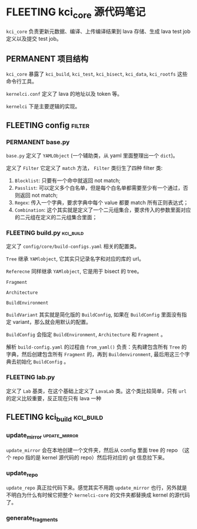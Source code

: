 * FLEETING kci_core 源代码笔记
  ~kci_core~ 负责更新元数据、编译、上传编译结果到 lava 存储、生成 lava test job 定义以及提交 test job。

** PERMANENT 项目结构

   ~kci_core~ 暴露了 ~kci_build~, ~kci_test~, ~kci_bisect~, ~kci_data~, ~kci_rootfs~ 这些命令行工具。

   ~kernelci.conf~ 定义了 lava 的地址以及 token 等。

   ~kernelci~ 下是主要逻辑的实现。

   
** FLEETING config                                                   :filter:
   
*** PERMANENT base.py
    ~base.py~ 定义了 ~YAMLObject~ (一个辅助类，从 yaml 里面整理出一个 ~dict~)。

    定义了 ~Filter~ 它定义了 ~match~ 方法， ~Filter~ 类衍生了四种 filter 类:

    1. ~Blocklist~: 只要有一个命中就返回 not match;
    2. ~Passlist~: 可以定义多个白名单，但是每个白名单都需要至少有一个通过，否则返回 not match;
    3. ~Regex~: 传入一个字典，要求字典中每个 value 都要 match 所有正则表达式；
    4. ~Combination~: 这个其实就是定义了一个二元组集合，要求传入的参数里面对应的二元组在定义的二元组集合里面；
*** FLEETING build.py                                             :kci_build:
    定义了 ~config/core/build-configs.yaml~ 相关的配置类。

    ~Tree~ 继承 ~YAMlobject~, 它其实只记录名字和对应的库的 url。

    ~Referecne~ 同样继承 ~YAMlobject~, 它是用于 bisect 的 tree。

    ~Fragment~

    ~Architecture~

    ~BuildEnvironment~

    ~BuildVariant~ 其实就是简化版的 ~BuildConfig~, 如果在 ~BuildConfig~ 里面没有指定 variant，那么就会用默认的配置。

    ~BuildConfig~ 会指定 ~BuildEnvironment~, ~Architecture~ 和 ~Fragment~ 。

    解析 ~build-config.yaml~ 的过程由 ~from_yaml()~ 负责：先构建包含所有 ~Tree~ 的字典，然后创建包含所有 ~Fragment~ 的，再到 ~Buildenvironment~, 最后用这三个字典去初始化 ~BuildConfig~ 。
*** FLEETING lab.py
    定义了 ~Lab~ 基类，在这个基础上定义了 ~LavaLab~ 类。这个类比较简单，只有 ~url~ 的定义比较重要，反正现在只有 lava 一种
** FLEETING kci_build                                             :kci_build:
*** update_mirror                                             :update_mirror:
    ~update_mirror~ 会在本地创建一个文件夹，然后从 config 里面 tree 的 repo （这个 repo 指的是 kernel 源代码的 repo）然后将对应的 git 信息拉下来。
*** update_repo
    ~update_repo~ 真正拉代码下来。感觉其实不用跑 ~update_mirror~ 也行，另外就是不明白为什么有时候它把整个 ~kernelci-core~ 的文件夹都替换成 kernel 的源代码了。
*** generate_fragments
